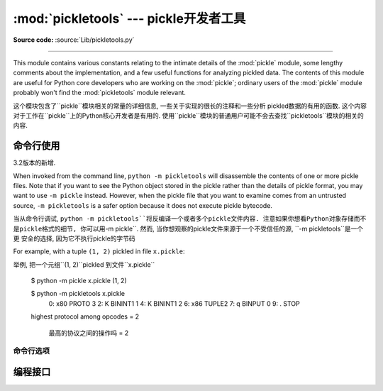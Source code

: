 :mod:`pickletools` --- pickle开发者工具 
=============================================

.. module:: pickletools
   :synopsis: Contains extensive comments about the pickle protocols and
              pickle-machine opcodes, as well as some useful functions.


**Source code:** :source:`Lib/pickletools.py`

--------------


This module contains various constants relating to the intimate details of the
:mod:`pickle` module, some lengthy comments about the implementation, and a
few useful functions for analyzing pickled data.  The contents of this module
are useful for Python core developers who are working on the :mod:`pickle`;
ordinary users of the :mod:`pickle` module probably won't find the
:mod:`pickletools` module relevant.

这个模块包含了``pickle``模块相关的常量的详细信息, 一些关于实现的很长的注释和一些分析
pickled数据的有用的函数. 这个内容对于工作在``pickle``上的Python核心开发者是有用的. 
使用``pickle``模块的普通用户可能不会去查找``pickletools``模块的相关的内容. 




命令行使用
------------------

.. versionadded:: 3.2

3.2版本的新增.


When invoked from the command line, ``python -m pickletools`` will
disassemble the contents of one or more pickle files.  Note that if
you want to see the Python object stored in the pickle rather than the
details of pickle format, you may want to use ``-m pickle`` instead.
However, when the pickle file that you want to examine comes from an
untrusted source, ``-m pickletools`` is a safer option because it does
not execute pickle bytecode.

当从命令行调试, ``python -m pickletools``将反编译一个或者多个pickle文件内容. 
注意如果你想看Python对象存储而不是pickle格式的细节, 你可以用``-m pickle``. 
然而, 当你想观察的pickle文件来源于一个不受信任的源, ``-m pickletools``是一个更
安全的选择, 因为它不执行pickle的字节码



For example, with a tuple ``(1, 2)`` pickled in file ``x.pickle``::

举例, 把一个元组``(1, 2)``pickled 到文件``x.pickle``

    $ python -m pickle x.pickle
    (1, 2)

    $ python -m pickletools x.pickle
        0: \x80 PROTO      3
        2: K    BININT1    1
        4: K    BININT1    2
        6: \x86 TUPLE2
        7: q    BINPUT     0
        9: .    STOP
    highest protocol among opcodes = 2

     最高的协议之间的操作吗 = 2



命令行选项
^^^^^^^^^^^^^^^^^^^^

.. program:: pickletools

.. cmdoption:: -a, --annotate

   Annotate each line with a short opcode description.

    用简短的操作码描述来注释每一行

.. cmdoption:: -o, --output=<file>

   Name of a file where the output should be written.

    输出要写入的文件的名字

.. cmdoption:: -l, --indentlevel=<num>

   The number of blanks by which to indent a new MARK level.

   用来作为一个MARK级别的标记的空白的数量

.. cmdoption:: -m, --memo

   When multiple objects are disassembled, preserve memo between
   disassemblies.

   当多个对象被反编译, 保存多个反编译结果之间的备忘

.. cmdoption:: -p, --preamble=<preamble>

   When more than one pickle file are specified, print given preamble
   before each disassembly.

   当指定的pickle文件超过一个, 在每个文件反编译之前打印给出的序言




编程接口
----------------------


.. function:: dis(pickle, out=None, memo=None, indentlevel=4, annotate=0)

   Outputs a symbolic disassembly of the pickle to the file-like
   object *out*, defaulting to ``sys.stdout``.  *pickle* can be a
   string or a file-like object.  *memo* can be a Python dictionary
   that will be used as the pickle's memo; it can be used to perform
   disassemblies across multiple pickles created by the same
   pickler. Successive levels, indicated by ``MARK`` opcodes in the
   stream, are indented by *indentlevel* spaces.  If a nonzero value
   is given to *annotate*, each opcode in the output is annotated with
   a short description.  The value of *annotate* is used as a hint for
   the column where annotation should start.
    
    输出一个反编译pickle的标记, 类文件对象*out*, 默认到``sys.stdout``.
    *pickle*是一个字符串或者一个类文件对象. *memo*是一个Python字典, 它将作为
    pickle的备忘录使用; 它被用来执行反编译多个pickles, 由一个相同的pickler创建. 
    连续级别, 在流中使用``MARK``的操作码, 用*indentlevel*个空格来缩进. 如果
    *annotate*是一个非0值, 每一个操作, 在输出中的都被一个简短的描述所注释. *annotate*
    的值用来作为一个注释开始的列提示. 


  .. versionadded:: 3.2
     The *annotate* argument.

 *annotate* 是3.2版本中一个新参数.

.. function:: genops(pickle)

   Provides an :term:`iterator` over all of the opcodes in a pickle, returning a
   sequence of ``(opcode, arg, pos)`` triples.  *opcode* is an instance of an
   :class:`OpcodeInfo` class; *arg* is the decoded value, as a Python object, of
   the opcode's argument; *pos* is the position at which this opcode is located.
   *pickle* can be a string or a file-like object.

   pickle提供一个*iterator*遍历所有操作, 返回一个``(opcode, arg, pos)``
   序列. *opcode*是一个``OpcodeInfo``类的实例; *arg*是一个Python对象的解码值, 
   是opcode的参数; *pos*是这个opcode的所在位置. *pickle*是一个字符串或者一个
   类文件对象. 



.. function:: optimize(picklestring)

   Returns a new equivalent pickle string after eliminating unused ``PUT``
   opcodes. The optimized pickle is shorter, takes less transmission time,
   requires less storage space, and unpickles more efficiently.

    在没有使用``PUT``操作码进行优化后, 返回一个新的, 相同的pickle字符串. 被优化的
   pickle是一个短的, 花费较少的转换时间的, 需要更少储存空间的, 和反pickle更有效的. 






